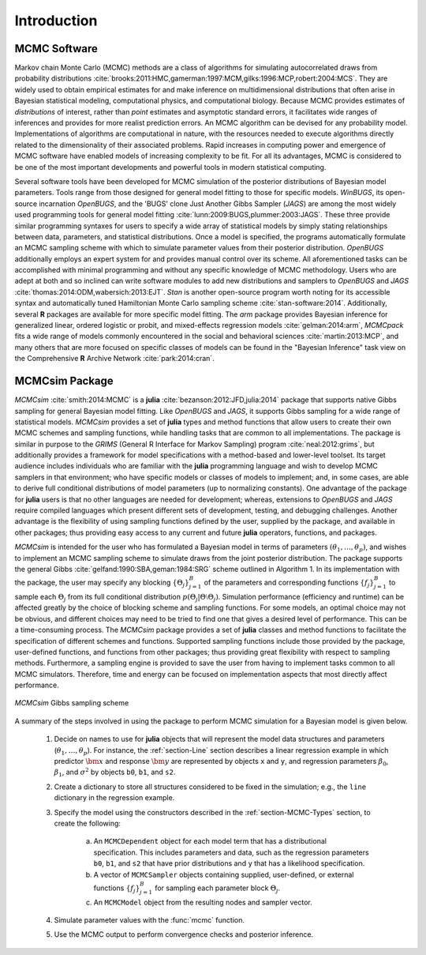 Introduction
============

MCMC Software
-------------

Markov chain Monte Carlo (MCMC) methods are a class of algorithms for simulating autocorrelated draws from probability distributions :cite:`brooks:2011:HMC,gamerman:1997:MCM,gilks:1996:MCP,robert:2004:MCS`.  They are widely used to obtain empirical estimates for and make inference on multidimensional distributions that often arise in Bayesian statistical modeling, computational physics, and computational biology.  Because MCMC provides estimates of *distributions* of interest, rather than *point* estimates and asymptotic standard errors, it facilitates wide ranges of inferences and provides for more realist prediction errors.  An MCMC algorithm can be devised for any probability model.  Implementations of algorithms are computational in nature, with the resources needed to execute algorithms directly related to the dimensionality of their associated problems.  Rapid increases in computing power and emergence of MCMC software have enabled models of increasing complexity to be fit.  For all its advantages, MCMC is considered to be one of the most important developments and powerful tools in modern statistical computing.

Several software tools have been developed for MCMC simulation of the posterior distributions of Bayesian model parameters.  Tools range from those designed for general model fitting to those for specific models.  *WinBUGS*, its open-source incarnation *OpenBUGS*, and the 'BUGS' clone Just Another Gibbs Sampler (*JAGS*) are among the most widely used programming tools for general model fitting :cite:`lunn:2009:BUGS,plummer:2003:JAGS`.  These three provide similar programming syntaxes for users to specify a wide array of statistical models by simply stating relationships between data, parameters, and statistical distributions.  Once a model is specified, the programs automatically formulate an MCMC sampling scheme with which to simulate parameter values from their posterior distribution.  *OpenBUGS* additionally employs an expert system for and provides manual control over its scheme.  All aforementioned tasks can be accomplished with minimal programming and without any specific knowledge of MCMC methodology.  Users who are adept at both and so inclined can write software modules to add new distributions and samplers to *OpenBUGS* and *JAGS* :cite:`thomas:2014:ODM,wabersich:2013:EJT`.  *Stan* is another open-source program worth noting for its accessible syntax and automatically tuned Hamiltonian Monte Carlo sampling scheme :cite:`stan-software:2014`.  Additionally, several **R** packages are available for more specific model fitting.  The *arm* package provides Bayesian inference for generalized linear, ordered logistic or probit, and mixed-effects regression models :cite:`gelman:2014:arm`, *MCMCpack* fits a wide range of models commonly encountered in the social and behavioral sciences :cite:`martin:2013:MCP`, and many others that are more focused on specific classes of models can be found in the "Bayesian Inference" task view on the Comprehensive **R** Archive Network :cite:`park:2014:cran`.

MCMCsim Package
---------------

*MCMCsim* :cite:`smith:2014:MCMC` is a **julia** :cite:`bezanson:2012:JFD,julia:2014` package that supports native Gibbs sampling for general Bayesian model fitting.  Like *OpenBUGS* and *JAGS*, it supports Gibbs sampling for a wide range of statistical models.   *MCMCsim* provides a set of **julia** types and method functions that allow users to create their own MCMC schemes and sampling functions, while handling tasks that are common to all implementations.  The package is similar in purpose to the *GRIMS* (General R Interface for Markov Sampling) program :cite:`neal:2012:grims`, but additionally provides a framework for model specifications with a method-based and lower-level toolset.  Its target audience includes individuals who are familiar with the **julia** programming language and wish to develop MCMC samplers in that environment; who have specific models or classes of models to implement; and, in some cases, are able to derive full conditional distributions of model parameters (up to normalizing constants).  One advantage of the package for **julia** users is that no other languages are needed for development; whereas, extensions to *OpenBUGS* and *JAGS* require compiled languages which present different sets of development, testing, and debugging challenges.  Another advantage is the flexibility of using sampling functions defined by the user, supplied by the package, and available in other packages; thus providing easy access to any current and future **julia** operators, functions, and packages.

*MCMCsim* is intended for the user who has formulated a Bayesian model in terms of parameters :math:`(\theta_1, \ldots, \theta_p)`, and wishes to implement an MCMC sampling scheme to simulate draws from the joint posterior distribution.  The package supports the general Gibbs :cite:`gelfand:1990:SBA,geman:1984:SRG` scheme outlined in Algorithm 1.  In its implementation with the package, the user may specify any blocking :math:`\{\Theta_j\}_{j=1}^{B}` of the parameters and corresponding functions :math:`\{f_j\}_{j=1}^{B}` to sample each :math:`\Theta_j` from its full conditional distribution :math:`p(\Theta_j | \Theta \setminus \Theta_{j})`.  Simulation performance (efficiency and runtime) can be affected greatly by the choice of blocking scheme and sampling functions.  For some models, an optimal choice may not be obvious, and different choices may need to be tried to find one that gives a desired level of performance.  This can be a time-consuming process.  The *MCMCsim* package provides a set of **julia** classes and method functions to facilitate the specification of different schemes and functions.  Supported sampling functions include those provided by the package, user-defined functions, and functions from other packages; thus providing great flexibility with respect to sampling methods.  Furthermore, a sampling engine is provided to save the user from having to implement tasks common to all MCMC simulators.  Therefore, time and energy can be focused on implementation aspects that most directly affect performance.

.. _figure-Gibbs:

.. figure:: images/gibbs.png
	:align: center

	*MCMCsim* Gibbs sampling scheme
	
A summary of the steps involved in using the package to perform MCMC simulation for a Bayesian model is given below.

	#. Decide on names to use for **julia** objects that will represent the model data structures and parameters (:math:`\theta_1, \ldots, \theta_p`).  For instance, the :ref:`section-Line` section describes a linear regression example in which predictor :math:`\bm{x}` and response :math:`\bm{y}` are represented by objects ``x`` and ``y``, and regression parameters :math:`\beta_0`, :math:`\beta_1`, and :math:`\sigma^2` by objects ``b0``, ``b1``, and ``s2``.

	#. Create a dictionary to store all structures considered to be fixed in the simulation; e.g., the ``line`` dictionary in the regression example.

	#. Specify the model using the constructors described in the :ref:`section-MCMC-Types` section, to create the following:
 
		a. An ``MCMCDependent`` object for each model term that has a distributional specification.  This includes parameters and data, such as the regression parameters ``b0``, ``b1``, and ``s2`` that have prior distributions and ``y`` that has a likelihood specification.

		b. A vector of ``MCMCSampler`` objects containing supplied, user-defined, or external functions :math:`\{f_j\}_{j=1}^{B}` for sampling each parameter block :math:`\Theta_j`.

		c. An ``MCMCModel`` object from the resulting nodes and sampler vector.

	#. Simulate parameter values with the :func:`mcmc` function.
	
	#. Use the MCMC output to perform convergence checks and posterior inference.
